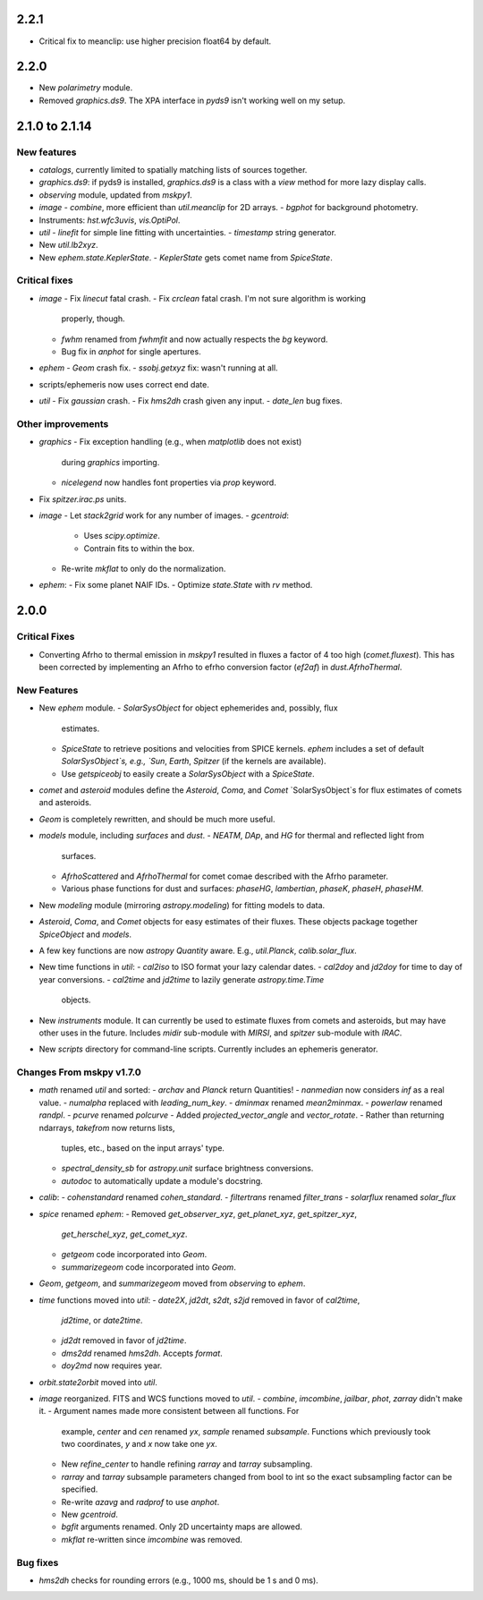 2.2.1
-----

- Critical fix to meanclip: use higher precision float64 by default.

2.2.0
-----

- New `polarimetry` module.
- Removed `graphics.ds9`.  The XPA interface in `pyds9` isn't working
  well on my setup.


2.1.0 to 2.1.14
---------------

New features
^^^^^^^^^^^^

- `catalogs`, currently limited to spatially matching lists of sources
  together.
- `graphics.ds9`: if pyds9 is installed, `graphics.ds9` is a class
  with a `view` method for more lazy display calls.
- `observing` module, updated from `mskpy1`.
- `image`
  - `combine`, more efficient than `util.meanclip` for 2D arrays.
  - `bgphot` for background photometry.
- Instruments: `hst.wfc3uvis`, `vis.OptiPol`.
- `util`
  - `linefit` for simple line fitting with uncertainties.
  - `timestamp` string generator.
- New `util.lb2xyz`.
- New `ephem.state.KeplerState`.
  - `KeplerState` gets comet name from `SpiceState`.

Critical fixes
^^^^^^^^^^^^^^

- `image`
  - Fix `linecut` fatal crash.
  - Fix `crclean` fatal crash.  I'm not sure algorithm is working
    properly, though.
  - `fwhm` renamed from `fwhmfit` and now actually respects the `bg`
    keyword.
  - Bug fix in `anphot` for single apertures.
- `ephem`
  - `Geom` crash fix.
  - `ssobj.getxyz` fix: wasn't running at all.
- scripts/ephemeris now uses correct end date.
- `util`
  - Fix `gaussian` crash.
  - Fix `hms2dh` crash given any input.
  - `date_len` bug fixes.

Other improvements
^^^^^^^^^^^^^^^^^^

- `graphics`
  - Fix exception handling (e.g., when `matplotlib` does not exist)
    during `graphics` importing.
  - `nicelegend` now handles font properties via `prop` keyword.
- Fix `spitzer.irac.ps` units.
- `image`
  - Let `stack2grid` work for any number of images.
  - `gcentroid`:
    - Uses `scipy.optimize`.
    - Contrain fits to within the box.
  - Re-write `mkflat` to only do the normalization.
- `ephem`:
  - Fix some planet NAIF IDs.
  - Optimize `state.State` with `rv` method.


2.0.0
-----

Critical Fixes
^^^^^^^^^^^^^^

- Converting Afrho to thermal emission in `mskpy1` resulted in fluxes
  a factor of 4 too high (`comet.fluxest`).  This has been corrected
  by implementing an Afrho to efrho conversion factor (`ef2af`) in
  `dust.AfrhoThermal`.

New Features
^^^^^^^^^^^^

- New `ephem` module.
  - `SolarSysObject` for object ephemerides and, possibly, flux
    estimates.
  - `SpiceState` to retrieve positions and velocities from SPICE
    kernels.  `ephem` includes a set of default `SolarSysObject`s,
    e.g., `Sun`, `Earth`, `Spitzer` (if the kernels are available).
  - Use `getspiceobj` to easily create a `SolarSysObject` with a
    `SpiceState`.
- `comet` and `asteroid` modules define the `Asteroid`, `Coma`, and
  `Comet` `SolarSysObject`s for flux estimates of comets and
  asteroids.
- `Geom` is completely rewritten, and should be much more useful.
- `models` module, including `surfaces` and `dust`.
  - `NEATM`, `DAp`, and `HG` for thermal and reflected light from
    surfaces.
  - `AfrhoScattered` and `AfrhoThermal` for comet comae described with
    the Afrho parameter.
  - Various phase functions for dust and surfaces: `phaseHG`,
    `lambertian`, `phaseK`, `phaseH`, `phaseHM`.
- New `modeling` module (mirroring `astropy.modeling`) for fitting
  models to data.
- `Asteroid`, `Coma`, and `Comet` objects for easy estimates of their
  fluxes.  These objects package together `SpiceObject` and `models`.
- A few key functions are now `astropy` `Quantity` aware.  E.g.,
  `util.Planck`, `calib.solar_flux`.
- New time functions in `util`:
  - `cal2iso` to ISO format your lazy calendar dates.
  - `cal2doy` and `jd2doy` for time to day of year conversions.
  - `cal2time` and `jd2time` to lazily generate `astropy.time.Time`
    objects.
- New `instruments` module.  It can currently be used to estimate
  fluxes from comets and asteroids, but may have other uses in the
  future.  Includes `midir` sub-module with `MIRSI`, and `spitzer`
  sub-module with `IRAC`.
- New `scripts` directory for command-line scripts.  Currently
  includes an ephemeris generator.

Changes From mskpy v1.7.0
^^^^^^^^^^^^^^^^^^^^^^^^^

- `math` renamed `util` and sorted:
  - `archav` and `Planck` return Quantities!
  - `nanmedian` now considers `inf` as a real value.
  - `numalpha` replaced with `leading_num_key`.
  - `dminmax` renamed `mean2minmax`.
  - `powerlaw` renamed `randpl`.
  - `pcurve` renamed `polcurve`
  - Added `projected_vector_angle` and `vector_rotate`.
  - Rather than returning ndarrays, `takefrom` now returns lists,
    tuples, etc., based on the input arrays' type.
  - `spectral_density_sb` for `astropy.unit` surface brightness
    conversions.
  - `autodoc` to automatically update a module's docstring.
- `calib`:
  - `cohenstandard` renamed `cohen_standard`.
  - `filtertrans` renamed `filter_trans`
  - `solarflux` renamed `solar_flux`
- `spice` renamed `ephem`:
  - Removed `get_observer_xyz`, `get_planet_xyz`, `get_spitzer_xyz`,
    `get_herschel_xyz`, `get_comet_xyz`.
  - `getgeom` code incorporated into `Geom`.
  - `summarizegeom` code incorporated into `Geom`.
- `Geom`, `getgeom`, and `summarizegeom` moved from `observing` to
  `ephem`.
- `time` functions moved into `util`:
  - `date2X`, `jd2dt`, `s2dt`, `s2jd` removed in favor of `cal2time`,
    `jd2time`, or `date2time`.
  - `jd2dt` removed in favor of `jd2time`.
  - `dms2dd` renamed `hms2dh`.  Accepts `format`.
  - `doy2md` now requires year.
- `orbit.state2orbit` moved into `util`.
- `image` reorganized.  FITS and WCS functions moved to `util`.
  - `combine`, `imcombine`, `jailbar`, `phot`, `zarray` didn't make it.
  - Argument names made more consistent between all functions.  For
    example, `center` and `cen` renamed `yx`, `sample` renamed
    `subsample`.  Functions which previously took two coordinates, `y`
    and `x` now take one `yx`.
  - New `refine_center` to handle refining `rarray` and `tarray`
    subsampling.
  - `rarray` and `tarray` subsample parameters changed from bool to
    int so the exact subsampling factor can be specified.
  - Re-write `azavg` and `radprof` to use `anphot`.
  - New `gcentroid`.
  - `bgfit` arguments renamed.  Only 2D uncertainty maps are allowed.
  - `mkflat` re-written since `imcombine` was removed.

Bug fixes
^^^^^^^^^

- `hms2dh` checks for rounding errors (e.g., 1000 ms, should be 1 s
  and 0 ms).
